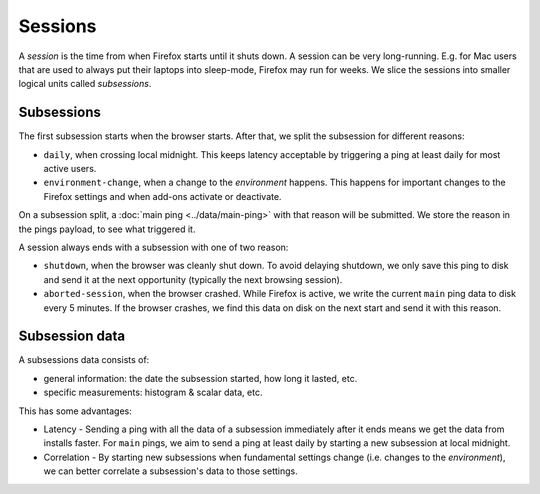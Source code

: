 ========
Sessions
========

A *session* is the time from when Firefox starts until it shuts down.
A session can be very long-running. E.g. for Mac users that are used to always put their laptops into sleep-mode, Firefox may run for weeks.
We slice the sessions into smaller logical units called *subsessions*.

Subsessions
===========

The first subsession starts when the browser starts. After that, we split the subsession for different reasons:

* ``daily``, when crossing local midnight. This keeps latency acceptable by triggering a ping at least daily for most active users.
* ``environment-change``, when a change to the *environment* happens. This happens for important changes to the Firefox settings and when add-ons activate or deactivate.

On a subsession split, a :doc:`main ping <../data/main-ping>` with that reason will be submitted. We store the reason in the pings payload, to see what triggered it.

A session always ends with a subsession with one of two reason:

* ``shutdown``, when the browser was cleanly shut down. To avoid delaying shutdown, we only save this ping to disk and send it at the next opportunity (typically the next browsing session).
* ``aborted-session``, when the browser crashed. While Firefox is active, we write the current ``main`` ping data to disk every 5 minutes. If the browser crashes, we find this data on disk on the next start and send it with this reason.

.. image:: subsession_triggers.png

Subsession data
===============

A subsessions data consists of:

* general information: the date the subsession started, how long it lasted, etc.
* specific measurements: histogram & scalar data, etc.

This has some advantages:

* Latency - Sending a ping with all the data of a subsession immediately after it ends means we get the data from installs faster. For ``main`` pings, we aim to send a ping at least daily by starting a new subsession at local midnight.
* Correlation - By starting new subsessions when fundamental settings change (i.e. changes to the *environment*), we can better correlate a subsession's data to those settings.
